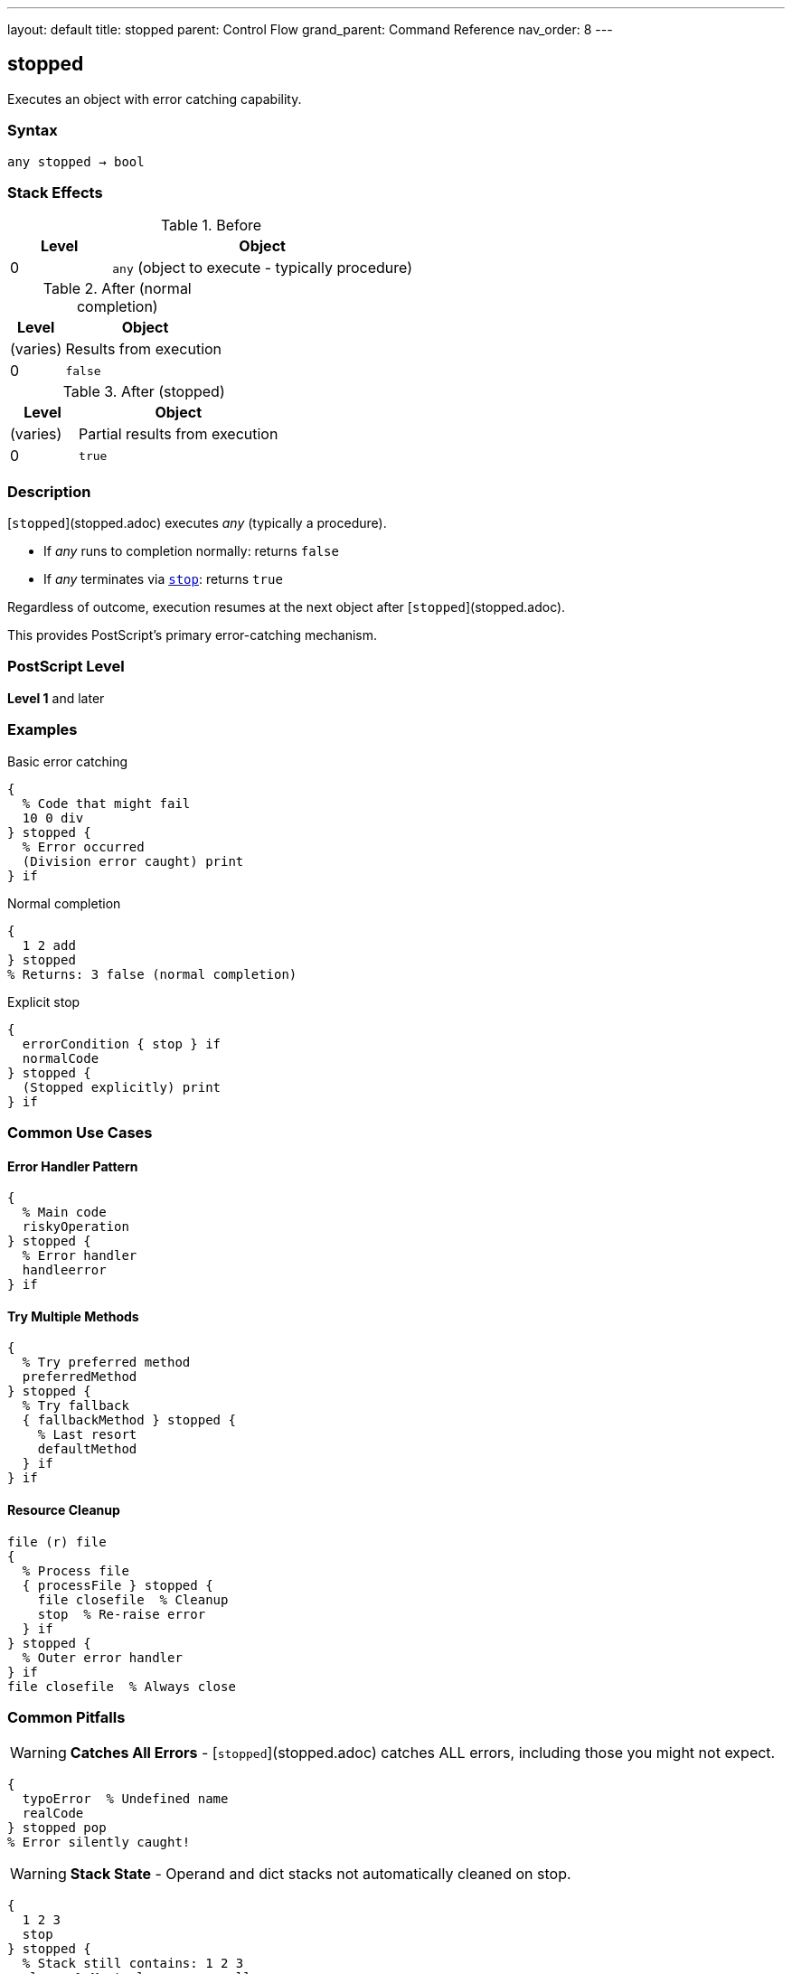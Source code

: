 ---
layout: default
title: stopped
parent: Control Flow
grand_parent: Command Reference
nav_order: 8
---

== stopped

Executes an object with error catching capability.

=== Syntax

----
any stopped → bool
----

=== Stack Effects

.Before
[cols="1,3"]
|===
| Level | Object

| 0
| `any` (object to execute - typically procedure)
|===

.After (normal completion)
[cols="1,3"]
|===
| Level | Object

| (varies)
| Results from execution

| 0
| `false`
|===

.After (stopped)
[cols="1,3"]
|===
| Level | Object

| (varies)
| Partial results from execution

| 0
| `true`
|===

=== Description

[`stopped`](stopped.adoc) executes _any_ (typically a procedure).

* If _any_ runs to completion normally: returns `false`
* If _any_ terminates via xref:stop.adoc[`stop`]: returns `true`

Regardless of outcome, execution resumes at the next object after [`stopped`](stopped.adoc).

This provides PostScript's primary error-catching mechanism.

=== PostScript Level

*Level 1* and later

=== Examples

.Basic error catching
[source,postscript]
----
{
  % Code that might fail
  10 0 div
} stopped {
  % Error occurred
  (Division error caught) print
} if
----

.Normal completion
[source,postscript]
----
{
  1 2 add
} stopped
% Returns: 3 false (normal completion)
----

.Explicit stop
[source,postscript]
----
{
  errorCondition { stop } if
  normalCode
} stopped {
  (Stopped explicitly) print
} if
----

=== Common Use Cases

==== Error Handler Pattern

[source,postscript]
----
{
  % Main code
  riskyOperation
} stopped {
  % Error handler
  handleerror
} if
----

==== Try Multiple Methods

[source,postscript]
----
{
  % Try preferred method
  preferredMethod
} stopped {
  % Try fallback
  { fallbackMethod } stopped {
    % Last resort
    defaultMethod
  } if
} if
----

==== Resource Cleanup

[source,postscript]
----
file (r) file
{
  % Process file
  { processFile } stopped {
    file closefile  % Cleanup
    stop  % Re-raise error
  } if
} stopped {
  % Outer error handler
} if
file closefile  % Always close
----

=== Common Pitfalls

WARNING: *Catches All Errors* - [`stopped`](stopped.adoc) catches ALL errors, including those you might not expect.

[source,postscript]
----
{
  typoError  % Undefined name
  realCode
} stopped pop
% Error silently caught!
----

WARNING: *Stack State* - Operand and dict stacks not automatically cleaned on stop.

[source,postscript]
----
{
  1 2 3
  stop
} stopped {
  % Stack still contains: 1 2 3
  clear  % Must clean up manually
} if
----

TIP: *Standard Error Pattern* - Default PostScript error handlers use this pattern.

=== Error Conditions

[cols="1,3"]
|===
| Error | Condition

| [`stackunderflow`]
| No operand on stack
|===

=== Implementation Notes

* Creates new execution context
* Execution stack level saved
* Operand/dictionary stacks not affected by unwinding
* PostScript's exception handling mechanism

=== Standard Error Handler

The default error handler uses [`stopped`](stopped.adoc):

[source,postscript]
----
% Simplified version
{
  % User code
} stopped {
  handleerror
} if
----

=== Advanced Pattern

.Nested error handling
[source,postscript]
----
{
  % Outer try
  {
    % Inner try
    criticalOperation
  } stopped {
    % Handle inner error
    recoverFromCritical
    stop  % Propagate to outer
  } if

  normalContinuation
} stopped {
  % Handle outer error
  finalRecovery
} if
----

=== See Also

* xref:stop.adoc[`stop`] - Terminate stopped context
* xref:exit.adoc[`exit`] - Exit loop
* xref:exec.adoc[`exec`] - Execute object
* Error Handling (to be documented)
